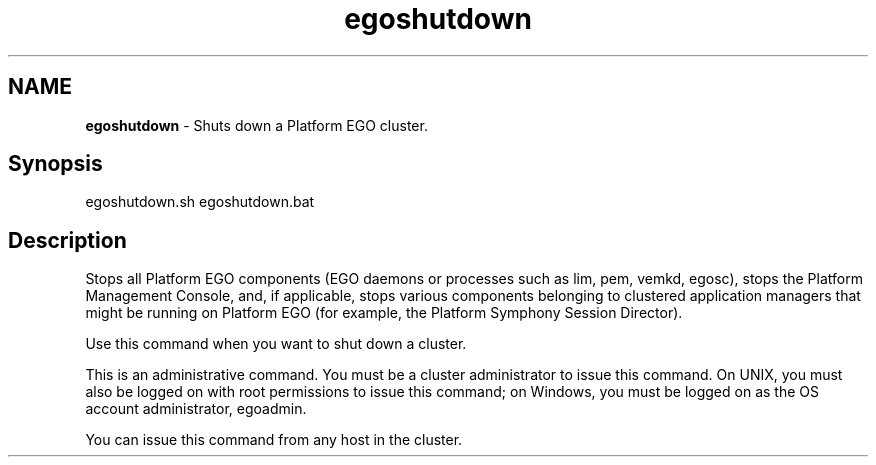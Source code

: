 .ds ]W %
.ds ]L
.hy 0
.nh
.na
.TH egoshutdown 8 "June 2007   Platform EGO 1.2.2"
.br

.SH NAME
\fBegoshutdown\fR - Shuts down a Platform EGO cluster.

.SH Synopsis
.BR
.PP
 egoshutdown.sh  egoshutdown.bat 
.SH Description
.BR
.PP

.PP
Stops all Platform EGO components (EGO daemons or processes such as lim, pem, 
vemkd, egosc), stops the Platform Management Console, and, if applicable, stops 
various components belonging to clustered application managers that might be 
running on Platform EGO (for example, the Platform Symphony Session Director).

.PP
Use this command when you want to shut down a cluster.

.PP
This is an administrative command. You must be a cluster administrator to issue 
this command. On UNIX, you must also be logged on with root permissions to 
issue this command; on Windows, you must be logged on as the OS account 
administrator, egoadmin.

.PP
You can issue this command from any host in the cluster.

.\" Generated by Quadralay WebWorks Publisher 2003 for FrameMaker 8.0.5.1556
.\" Generated on June 21, 2007 
.\" Man section: 8 
.\" File Name: egoshutdown 
.\" Based on template structured_wwp8_man_page
.\" Copyright 1994-2007 Platform Computing Corporation

